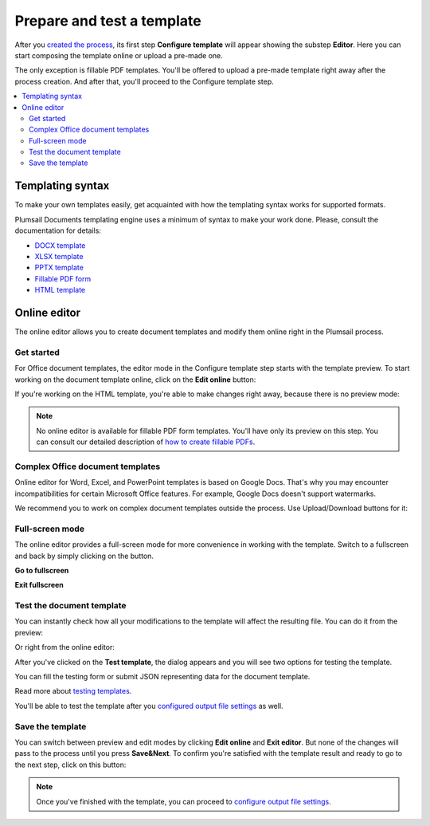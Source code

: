 Prepare and test a template
===========================

After you `created the process <./create-process.html>`_, its first step **Configure template** will appear showing the substep **Editor**. Here you can start composing the template online or upload a pre-made one. 

.. image:: ../../_static/img/user-guide/processes/configure-template.png
    :alt: configure step

The only exception is fillable PDF templates. You'll be offered to upload a pre-made template right away after the process creation. And after that, you'll proceed to the Configure template step.

.. image:: ../../_static/img/user-guide/processes/upload-fillable-pdf-template.png
    :alt: Upload fillable PDF template

.. contents::
    :local:
    :depth: 2

Templating syntax
~~~~~~~~~~~~~~~~~

To make your own templates easily, get acquainted with how the templating syntax works for supported formats. 

Plumsail Documents templating engine uses a minimum of syntax to make your work done. Please, consult the documentation for details:

- `DOCX template <../../document-generation/docx/index.html>`_
- `XLSX template <../../document-generation/xlsx/index.html>`_
- `PPTX template <../../document-generation/pptx/index.html>`_
- `Fillable PDF form <../../document-generation/fillable-pdf/index.html>`_
- `HTML template <../../document-generation/html/index.html>`_

Online editor
~~~~~~~~~~~~~

The online editor allows you to create document templates and modify them online right in the Plumsail process.

Get started
-----------

For Office document templates, the editor mode in the Configure template step starts with the template preview. To start working on the document template online, click on the **Edit online** button:

.. image:: ../../_static/img/user-guide/processes/edit-online-button.png
    :alt: Edit online button


If you're working on the HTML template, you're able to make changes right away, because there is no preview mode:

.. image:: ../../_static/img/user-guide/processes/edit-html-template.png
    :alt: Edit HTML html template

.. note:: No online editor is available for fillable PDF form templates. You'll have only its preview on this step. You can consult our detailed description of `how to create fillable PDFs <../../document-generation/fillable-pdf/index.html>`_. 

Complex Office document templates
---------------------------------

Online editor for Word, Excel, and PowerPoint templates is based on Google Docs. 
That's why you may encounter incompatibilities for certain Microsoft Office features. For example, Google Docs doesn't support watermarks.

We recommend you to work on complex document templates outside the process. Use Upload/Download buttons for it:

.. image:: ../../_static/img/user-guide/processes/upload-download-button.png
    :alt: Edit HTML html template                

Full-screen mode
----------------

The online editor provides a full-screen mode for more convenience in working with the template.  
Switch to a fullscreen and back by simply clicking on the button.

**Go to fullscreen**

.. image:: ../../_static/img/user-guide/processes/full-screen-button.png
    :alt:  Full screen button

**Exit fullscreen**

.. image:: ../../_static/img/user-guide/processes/exit-full-screen.png
    :alt:  Exit full screen button


Test the document template
--------------------------

You can instantly check how all your modifications to the template will affect the resulting file.
You can do it from the preview:

.. image:: ../../_static/img/user-guide/processes/test-from-preview.png
    :alt: Test template from preview

Or right from the online editor:

.. image:: ../../_static/img/user-guide/processes/test-button-template.png
    :alt: Test template button in Online editor

After you've clicked on the **Test template**, the dialog appears and you will see two options for testing the template. 

You can fill the testing form or submit JSON representing data for the document template. 

Read more about `testing templates <./test-template.html>`_. 

You'll be able to test the template after you `configured output file settings <./configure-settings.html>`_ as well.

Save the template
-----------------

You can switch between preview and edit modes by clicking **Edit online** and **Exit editor**. But none of the changes will pass to the process until you press **Save&Next**. To confirm you're satisfied with the template result and ready to go to the next step, click on this button:

.. image:: ../../_static/img/user-guide/processes/save-button.png
    :alt: Save template button in Online editor

.. note:: Once you've finished with the template, you can proceed to `configure output file settings <./configure-settings.html>`_.